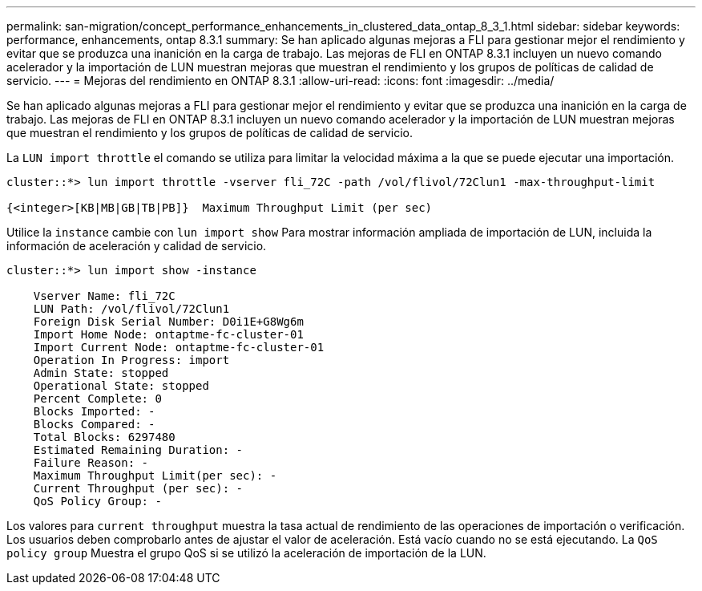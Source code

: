 ---
permalink: san-migration/concept_performance_enhancements_in_clustered_data_ontap_8_3_1.html 
sidebar: sidebar 
keywords: performance, enhancements, ontap 8.3.1 
summary: Se han aplicado algunas mejoras a FLI para gestionar mejor el rendimiento y evitar que se produzca una inanición en la carga de trabajo. Las mejoras de FLI en ONTAP 8.3.1 incluyen un nuevo comando acelerador y la importación de LUN muestran mejoras que muestran el rendimiento y los grupos de políticas de calidad de servicio. 
---
= Mejoras del rendimiento en ONTAP 8.3.1
:allow-uri-read: 
:icons: font
:imagesdir: ../media/


[role="lead"]
Se han aplicado algunas mejoras a FLI para gestionar mejor el rendimiento y evitar que se produzca una inanición en la carga de trabajo. Las mejoras de FLI en ONTAP 8.3.1 incluyen un nuevo comando acelerador y la importación de LUN muestran mejoras que muestran el rendimiento y los grupos de políticas de calidad de servicio.

La `LUN import throttle` el comando se utiliza para limitar la velocidad máxima a la que se puede ejecutar una importación.

[listing]
----
cluster::*> lun import throttle -vserver fli_72C -path /vol/flivol/72Clun1 -max-throughput-limit

{<integer>[KB|MB|GB|TB|PB]}  Maximum Throughput Limit (per sec)
----
Utilice la `instance` cambie con `lun import show` Para mostrar información ampliada de importación de LUN, incluida la información de aceleración y calidad de servicio.

[listing]
----
cluster::*> lun import show -instance

    Vserver Name: fli_72C
    LUN Path: /vol/flivol/72Clun1
    Foreign Disk Serial Number: D0i1E+G8Wg6m
    Import Home Node: ontaptme-fc-cluster-01
    Import Current Node: ontaptme-fc-cluster-01
    Operation In Progress: import
    Admin State: stopped
    Operational State: stopped
    Percent Complete: 0
    Blocks Imported: -
    Blocks Compared: -
    Total Blocks: 6297480
    Estimated Remaining Duration: -
    Failure Reason: -
    Maximum Throughput Limit(per sec): -
    Current Throughput (per sec): -
    QoS Policy Group: -
----
Los valores para `current throughput` muestra la tasa actual de rendimiento de las operaciones de importación o verificación. Los usuarios deben comprobarlo antes de ajustar el valor de aceleración. Está vacío cuando no se está ejecutando. La `QoS policy group` Muestra el grupo QoS si se utilizó la aceleración de importación de la LUN.
